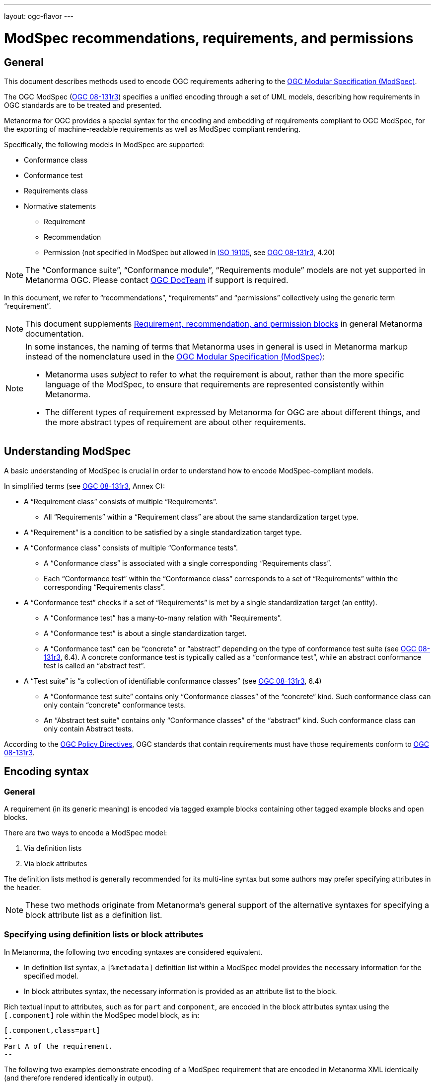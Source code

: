 ---
layout: ogc-flavor
---

= ModSpec recommendations, requirements, and permissions

== General

This document describes methods used to encode OGC requirements adhering to
the https://www.ogc.org/standards/modularspec[OGC Modular Specification (ModSpec)].

The OGC ModSpec (https://portal.ogc.org/files/?artifact_id=34762[OGC 08-131r3])
specifies a unified encoding through a set of UML models, describing how
requirements in OGC standards are to be treated and presented.

Metanorma for OGC provides a special syntax for the encoding and embedding of
requirements compliant to OGC ModSpec, for the exporting of machine-readable
requirements as well as ModSpec compliant rendering.

Specifically, the following models in ModSpec are supported:

* Conformance class
* Conformance test
* Requirements class
* Normative statements
** Requirement
** Recommendation
** Permission (not specified in ModSpec but allowed in
https://www.iso.org/standard/26010.html[ISO 19105],
see https://portal.ogc.org/files/?artifact_id=34762[OGC 08-131r3], 4.20)

NOTE: The "`Conformance suite`", "`Conformance module`", "`Requirements module`"
models are not yet supported in Metanorma OGC. Please contact
https://www.ogc.org/projects/groups/docteam[OGC DocTeam] if support is required.

In this document, we refer to "`recommendations`", "`requirements`" and
"`permissions`" collectively using the generic term "`requirement`".

NOTE: This document supplements
link:/author/topics/document-format/requirements[Requirement, recommendation, and permission blocks]
in general Metanorma documentation.

[NOTE]
--
In some instances, the naming of terms that Metanorma uses in general is
used in Metanorma markup instead of the nomenclature used in the
https://www.ogc.org/standards/modularspec[OGC Modular Specification (ModSpec)]:

* Metanorma uses _subject_ to refer to what the requirement is about, rather
than the more specific language of the ModSpec, to ensure that requirements are
represented consistently within Metanorma.

* The different types of requirement expressed by Metanorma for OGC are about
different things, and the more abstract types of requirement are about other
requirements.
--

== Understanding ModSpec

A basic understanding of ModSpec is crucial in order to understand how to encode
ModSpec-compliant models.

In simplified terms (see https://portal.ogc.org/files/?artifact_id=34762[OGC 08-131r3], Annex C):

* A "`Requirement class`" consists of multiple "`Requirements`".

** All "`Requirements`" within a "`Requirement class`" are about the same
standardization target type.

* A "`Requirement`" is a condition to be satisfied by a single standardization
target type.

* A "`Conformance class`" consists of multiple "`Conformance tests`".

** A "`Conformance class`" is associated with a single corresponding
"`Requirements class`".

** Each "`Conformance test`" within the "`Conformance class`"
corresponds to a set of "`Requirements`" within the corresponding
"`Requirements class`".

* A "`Conformance test`" checks if a set of "`Requirements`" is met by a single
standardization target (an entity).

** A "`Conformance test`" has a many-to-many relation with "`Requirements`".

** A "`Conformance test`" is about a single standardization target.

** A "`Conformance test`" can be "`concrete`" or "`abstract`" depending on the
type of conformance test suite (see https://portal.ogc.org/files/?artifact_id=34762[OGC 08-131r3], 6.4). A concrete conformance test is typically called as a "`conformance test`",
while an abstract conformance test is called an "`abstract test`".

* A "`Test suite`" is "`a collection of identifiable conformance classes`"
(see https://portal.ogc.org/files/?artifact_id=34762[OGC 08-131r3], 6.4)

** A "`Conformance test suite`" contains only "`Conformance classes`" of the
"`concrete`" kind. Such conformance class can only contain "`concrete`"
conformance tests.

** An "`Abstract test suite`" contains only "`Conformance classes`" of the
"`abstract`" kind. Such conformance class can only contain Abstract tests.

// NOTE: In order to match the Metanorma encoding of requirements to legacy OGC
// AsciiDoc markup of requirements, users can refer to the rendering of Metanorma
// requirements which is aligned the existing, tabular OGC encoding of
// requirements.

According to the https://www.ogc.org/ogc/policies/directives[OGC Policy Directives],
OGC standards that contain requirements must have those requirements conform to
https://portal.ogc.org/files/?artifact_id=34762[OGC 08-131r3].


== Encoding syntax

=== General

A requirement (in its generic meaning) is encoded via tagged example blocks
containing other tagged example blocks and open blocks.

There are two ways to encode a ModSpec model:

. Via definition lists
. Via block attributes

The definition lists method is generally recommended for its multi-line syntax
but some authors may prefer specifying attributes in the header.

NOTE: These two methods originate from Metanorma's general support of the
alternative syntaxes for specifying a block attribute list as a definition list.


=== Specifying using definition lists or block attributes

In Metanorma, the following two encoding syntaxes are considered equivalent.

* In definition list syntax, a `[%metadata]` definition list within a ModSpec
model provides the necessary information for the specified model.

* In block attributes syntax, the necessary information is provided as an
attribute list to the block.

Rich textual input to attributes, such as for `part` and `component`, are
encoded in the block attributes syntax using the `[.component]` role within the
ModSpec model block, as in:

[source,adoc]
----
[.component,class=part]
--
Part A of the requirement.
--
----

The following two examples demonstrate encoding of a ModSpec requirement
that are encoded in Metanorma XML identically (and therefore rendered
identically in output).

[source,asciidoc]
.ModSpec requirement in definition list syntax
----
[requirement]
.Encoding of logical models
====
[%metadata]
type:: general
label:: ogc/spec/waterml/2.0/req/xsd-xml-rules
subject:: system
part:: Metadata models faithful to the original UML model.

Logical models encoded as XSDs should be faithful to the original UML conceptual
models.
====
----

[source,asciidoc]
.ModSpec requirement in attribute list syntax
----
[requirement,type="general",label="ogc/spec/waterml/2.0/req/xsd-xml-rules",subject="system"]
.Encoding of logical models
====

[.component,class=part]
--
Metadata models faithful to the original UML model.
--

Logical models encoded as XSDs should be faithful to the original UML conceptual
models.
====
----

// TODO: Can we mix syntaxes?


=== Base ModSpec model attributes

A ModSpec model encoding requires specifying the following attributes:

* `type` (mandatory). One of:
** `general` for Requirement, Recommendation or Permission
** `class` for Requirements class
** `verification` for Conformance test
** `conformanceclass` for Conformance class
** `abstracttest` for Abstract test

* `label` (mandatory). Label of the model, typically a URI. This must be unique
in the document (as required by ModSpec), and is also used for referencing.
Plain text.

* `subject` (optional). Subject that the model refers to. Plain text.

* `obligation` (optional). One of:
** `requirement` (default)
** `recommendation`
** `permission`

* `model` (optional when using Metanorma OGC). Type of model. The value of `ogc`
means using OGC ModSpec models.

Differentiated types of ModSpec models allow additional attributes.


=== Requirement, recommendation, permission

A Requirement (or Recommendation, Permission) is encoded by setting `type` to
`general`.

It supports the following attributes in addition to base ModSpec attributes:

* `type` specified as `general`

* `conditions` (optional). Conditions on where this requirement applies. Accepts
rich text.

* `part` (optional). A requirement can contain multiple parts of
sub-requirements. Accepts rich text.

* `inherit` (optional). A requirement can inherit from one or more requirements.
Accepts cross-references to other requirement models, or plain text.

* `classification` (optional). Classification of this requirement.

NOTE: Support for `conditions`, `part` [added in https://github.com/metanorma/metanorma-ogc/releases/tag/v1.4.2].

EXAMPLE:

[source,asciidoc]
.OGC CityGML 3.0 sample requirement with two parts
----
[requirement,type="general",label="/req/relief/classes"]
====
For each UML class defined or referenced in the Relief Package:

[.component,class=part]
--
The Implementation Specification SHALL contain an element which represents the
same concept as that defined for the UML class.
--

[.component,class=part]
--
The Implementation Specification SHALL represent associations with the same
source, target, direction, roles, and multiplicities as those of the UML class.
--
====
----

[source,asciidoc]
.OGC GroundWaterML 2.0 sample requirement
----
[requirement,type="general",id="/req/core/encoding",label="/req/core/encoding"]
====
All target implementations SHALL conform to the appropriate GroundWaterML2
Logical Model UML defined in Section 8.
====
----


// The entries `test-purpose`, `test-method`, `conditions`, and `part` will
// be recognised as components of those types.

// [source,asciidoc]
// .ModSpec requirement in definition list syntax
// ----
// [requirement]
// ====
// [%metadata]
// model:: ogc
// type:: class
// label:: http://www.opengis.net/spec/waterml/2.0/req/xsd-xml-rules[*req/core*]
// subject:: Encoding of logical models
// inherit:: urn:iso:dis:iso:19156:clause:7.2.2
// inherit:: urn:iso:dis:iso:19156:clause:8
// inherit:: http://www.opengis.net/doc/IS/GML/3.2/clause/2.4
// inherit:: O&M Abstract model, OGC 10-004r3, clause D.3.4
// inherit:: http://www.opengis.net/spec/SWE/2.0/req/core/core-concepts-used
// inherit:: <<ref2>>
// inherit:: <<ref3>>
// classification:: priority:P0
// classification:: domain:Hydrology,Groundwater
// classification:: control-class:Technical
// obligation:: recommendation,requirement
// conditions::
// . Candidate test subject is a witch
// . Widget has been suitably calibrated for aerodynamics
// part:: Determine travel distance by flight path
// part:: Widget has been suitably calibrated for aerodynamics

// Logical models encoded as XSDs should be faithful to the original UML conceptual
// models.
// ====
// ----


// [source,asciidoc]
// .ModSpec requirement in attribute list syntax
// ----
// === Clause Four Point Five
// [[a1]]
// [recommendation,label=/ogc/recommendation/wfs/2,obligation=permission,subject=user,inherit=/ss/584/2015/level/1,classification="control-class:Technical;priority:P0"]
// .Widgets
// ====
// [.component,class=conditions]
// --
// . Candidate test subject is a witch
// . Widget has been suitably calibrated for aerodynamics
// --

// [.component,class=part]
// --
// Determine travel distance by flight path
// --

// [[a2]]
// [.component,class=part]
// --
// Independently verify flight path
// --

// Widgets are tested for aerodynamic flight potential in partnership with witches.
// Consult local coven for more information.
// ====

// == Clause Five
// See <<a1>>, in particular <<a2>>.
// ----

// will render as follows:

// ____
// *4.5 Clause Four Point Five*

// [cols="1,3"]
// |===
// 2+a|Recommendation 1 +
// Widgets

// |Subject  |user
// |Dependency   |/ss/584/2015/level/1A
// |Conditions
// a|
// . Candidate test subject is a witch
// . Widget has been suitably calibrated for aerodynamics

// |A | Determine travel distance by flight path
// |B | Independently verify flight path
// |Control-class |Technical
// |Priority |P0
// 2+|Widgets are tested for aerodynamic flight potential in partnership with witches.
// Consult local coven for more information.

// |===

// *5. Clause Five*

// See Clause 4.5, Recommendation 1, in particular Clause 4.5, Recommendation 1 B.
// ____


=== Requirements class

A "`Requirements class`" is encoded using `type` equals to `class`.

A Requirements class is cross-referenced and captioned as a
"`{Requirement} class {N}`" [added in https://github.com/metanorma/metanorma-ogc/releases/tag/v0.2.11].

NOTE: Classes for Recommendations will be captioned as
"`Recommendations class {N}`", similarly for "`Requirements class {N}`" and
"`Permissions class {N}`".

Requirements classes allow the following attributes in addition to the base
ModSpec attributes:

* Name (mandatory). Name of the requirements class should be specified as the
block caption.

* `subject` (mandatory). The Target Type. Rendered as _Target Type_.

* `inherit` (optional). Dependent requirements classes. Multiple
semicolon-delimited values are allowed.

* Embedded requirements (optional). Requirements contained in a class are marked
up as nested requirements.

EXAMPLE:

.Example from OGC CityGML 3.0
[source,asciidoc]
----
[requirement,type="class",label="http://www.opengis.net/spec/CityGML-1/3.0/req/req-class-building",subject="Implementation Specification"]
====
inherit:[<<rc_core,/req/req-class-core>>]
inherit:[<<rc_construction,/req/req-class-construction>>]
====
----

// TODO: Add rendering example

A requirements class can contain multiple requirements, specified with embedded
requirements.

The contents of these embedded requirements may be specified within the
requirements class, or specified outside of the requirements class (referenced
using the label).

EXAMPLE:

.Example from OGC GroundWaterML 2.0
[source,asciidoc]
----
[requirement,type="class",label="http://www.opengis.net/spec/waterml/2.0/req/xsd-xml-rules[*req/core*]",obligation="requirement",subject="Encoding of logical models",inherit="urn:iso:dis:iso:19156:clause:7.2.2;urn:iso:dis:iso:19156:clause:8;http://www.opengis.net/doc/IS/GML/3.2/clause/2.4;O&M Abstract model, OGC 10-004r3, clause D.3.4;http://www.opengis.net/spec/SWE/2.0/req/core/core-concepts-used"]
.GWML2 core logical model
====

[requirement,type="general",label="/req/core/encoding"]
======
======

[requirement,type="general",label="/req/core/quantities-uom"]
======
======
====
----

renders as:

____
[cols="1,3"]
|===
2+a|Requirement Class 1 +
GWML2 core logical model

2+a|http://www.opengis.net/spec/waterml/2.0/req/xsd-xml-rules[*req/core*]
|Obligation   |Requirement
|Target Type  |Encoding of logical models
|Dependency   |urn:iso:dis:iso:19156:clause:7.2.2
|Dependency   |urn:iso:dis:iso:19156:clause:8
|Dependency   |http://www.opengis.net/doc/IS/GML/3.2/clause/2.4
|Dependency   |O&M Abstract model, OGC 10-004r3, clause D.3.4
|Dependency   |http://www.opengis.net/spec/SWE/2.0/req/core/core-concepts-used
|Requirement  |/req/core/encoding
|Requirement  |/req/core/quantities-uom

|===
____


Embedded requirements (such as are found within Requirements classes) will
automatically insert cross-references to the non-embedded requirements with the
same label [added in https://github.com/metanorma/metanorma-ogc/releases/tag/v1.0.8]:

[source,asciidoc]
----
[requirement,type="class",label="/req/conceptual"]
.GWML2 core logical model
====

[requirement,type="general",label="/req/core/encoding"]
======
======

====

[requirement,type="general",label="/req/core/encoding"]
====
Encoding requirement
====
----

renders as:

____
[cols="1,3"]
|===
2+| *Requirement Class 3: GWML2 core logical model* +
/req/conceptual

| Requirement 1:   | /req/core/encoding
|===

[cols="1,3"]
|===
2+|*Requirement 1:*
/req/core/encoding

2+| Encoding requirement

|===
____



=== Conformance class

Specified using `type` as `conformanceclass`.

A Conformance class is cross-referenced and captioned as
"`Conformance class {N}`", and is otherwise rendered identically to a
"`Requirements class`" [added in https://github.com/metanorma/metanorma-ogc/releases/tag/v1.0.4].

Conformance classes support the following attributes in addition to base ModSpec
attributes:

* `subject`. Associated Requirement class. May be encoded as a cross-reference
or as plain text. Rendered as _Requirement Class_.

* `name`. Specified as the block caption.

* `inherit` (optional). Dependencies of the conformance class. Accepts multiple
semicolon-delimited values, which each could be a cross-reference to another
conformance class or plain text.

* `nesting` (optional). Conformance tests contained in a conformance class are
encoded as conformance tests within the conformance class block.

NOTE: Conformance classes do not have a Target Type (as specified in ModSpec).
If one must be encoded, it should be encoded as a Classification key-value
pair.

EXAMPLE:

[source,asciidoc]
----
[requirement,type="conformanceclass",label="http://www.opengis.net/spec/ogcapi-features-2/1.0/conf/crs",subject="<<rc_crs,Requirements Class 'Coordinate Reference Systems by Reference'>>",inherit="http://www.opengis.net/doc/IS/ogcapi-features-1/1.0#ats_core",classification="Target Type:Web API"]
====
====
----

renders as:

____

[cols="1,3"]
|===
2+a|Conformance Class 1

2+a|http://www.opengis.net/spec/ogcapi-features-2/1.0/conf/crs
|Requirements Class  |_Requirements Class 'Coordinate Reference Systems by Reference_
|Dependency   |http://www.opengis.net/doc/IS/ogcapi-features-1/1.0#ats_core
|Target Type   |Web API
|===
____


=== Conformance test and Abstract test

A "`Conformance test`" can be "`concrete`" or "`abstract`" depending on the type
of conformance test suite (see https://portal.ogc.org/files/?artifact_id=34762[OGC 08-131r3], 6.4).

The OGC author should identify whether a standard requires an "`Abstract test
suite`" or a "`Conformance test suite`" in order to decide the encoding of
"`Conformance tests`" (concrete tests) versus "`Abstract tests`".

* A conformance test is specified using `type` as `verification`, and
cross-referenced as "`Conformance test {N}`"

* An abstract test is specified using `type` as `abstracttest`, and
cross-referenced as "`Abstract test {N}`" [added in https://github.com/metanorma/metanorma-ogc/releases/tag/v1.0.4].

// NOTE: Verifications for Recommendations will be captioned as
// Recommendation Tests, similarly for Requirement Tests and
// Permission Tests.

Conformance tests support the following attributes and components in addition to
base ModSpec attributes:

* `subject`. The associated requirement. May be encoded as a cross-reference or
plain text. Multiple semicolon-delimited values may be provided. Rendered as
_Requirement_.

* `name`. Specified as the requirement's block caption.

* `inherit` (optional). Dependencies. Accepts multiple semicolon-delimited
values. Each may be a cross-reference or in plain text.

* `component` (optional). Components of the conformance test. Accepts rich
text. [added in https://github.com/metanorma/metanorma-ogc/releases/tag/v1.4.0].
Allows the following classes:

** `test-purpose` (optional). Purpose of the test. Rich text. Presented as _Test
Purpose_ [added in https://github.com/metanorma/metanorma-ogc/releases/tag/v1.4.2]

** `test-method` (optional). Method of the test. Rich text. Presented as _Test
Method_ [added in https://github.com/metanorma/metanorma-ogc/releases/tag/v1.4.2]

** `reference` (optional). Purpose of the test. Rich text. Presented as _Reference_.

* Test type of a Conformance test is encoded as a `classification` key-value pair.

NOTE: Conformance Tests are excluded from the "`Table of Requirements`" in Word
output [added in https://github.com/metanorma/metanorma-ogc/releases/tag/v0.2.10].

EXAMPLE:

.Example of Abstract test from CityGML 3.0
[source,adoc]
----
[[ats_core_classes]]
[requirement,type="abstracttest",label="/ats/core/classes",subject='<<req_core_classes,/req/core/classes>>']
====
[.component,class=test-purpose]
--
To validate that the Implementation Specification correctly implements the UML Classes defined in the Conceptual Model.
--

[.component,class=test-method]
--
Manual Inspection
--

For each UML class defined or referenced in the Core Package:

[.component,class=part]
--
Validate that the Implementation Specification contains a data element which represents the same concept as that defined for the UML class.
--

[.component,class=part]
--
Validate that the data element has the same relationships with other elements as those defined for the UML class. Validate that those relationships have the same source, target, direction, roles, and multiplicities as those documented in the Conceptual Model.
--
====
----

.Example of Abstract test from DGGS
[source,asciidoc]
----
[requirement,type="abstracttest",label="/conf/crs/crs-uri",subject="<<req_crs_crs-uri,/req/crs/crs-uri>>,<<req_crs_fc-md-crs-list_A,/req/crs/fc-md-crs-list A>>,<<req_crs_fc-md-storageCrs,/req/crs/fc-md-storageCrs>>,<<req_crs_fc-md-crs-list-global,/req/crs/fc-md-crs-list-global>>",classification="Test Type:Basic"]
====

[.component,class=test-purpose]
--
Verify that each CRS identifier is a valid value
--

[.component,class=test-method]
--
For each string value in a `crs` or `storageCrs` property in the collections and collection objects,
validate that the string conforms to the generic URI syntax as specified by
https://tools.ietf.org/html/rfc3986#section-3[RFC 3986, section 3].

. For http-URIs (starting with `http:`) validate that the string conforms to the syntax specified by RFC 7230, section 2.7.1.

. For https-URIs (starting with `https:`) validate that the string conforms to the syntax specified by RFC 7230, section 2.7.2.
--

[.component,class=reference]
--
<<ogc_07_147r2,clause=15.2.2>>
--

====
----

renders as:

____

[cols="1,3"]
|===
2+a|Abstract Test 1

2+a|/conf/crs/crs-uri
|Requirement  |_/req/crs/crs-uri, /req/crs/fc-md-crs-list A, /req/crs/fc-md-storageCrs, /req/crs/fc-md-crs-list-global_
|Test Purpose   |Verify that each CRS identifier is a valid value
|Test Method   a|For each string value in a `crs` or `storageCrs` property in the collections and collection objects,
validate that the string conforms to the generic URI syntax as specified by
https://tools.ietf.org/html/rfc3986#section-3[RFC 3986, section 3].

. For http-URIs (starting with `http:`) validate that the string conforms to the syntax specified by RFC 7230, section 2.7.1.
. For https-URIs (starting with `https:`) validate that the string conforms to the syntax specified by RFC 7230, section 2.7.2.

|Reference | OGC-07-147r2: cl. 15.2.2
|Test Type | Basic
|===
____


== Rendering of ModSpec models

OGC ModSpec models are generally rendered as tables.

NOTE: This rendering method is consistent with prior OGC practice.

* For HTML rendering, the CSS class of the requirement table is the `type`
attribute of the requirement.
+
--
The following types are recognised:

** No value for Requirements
** `verification` for Conformance tests
** `abstracttest` for Abstract tests
** `class` for Requirements classes
** `conformanceclass` for Conformance classes

The default CSS class currently assigned for HTML rendering is `recommend`.
--

* The heading of the table (spanning two columns) is its name (the role
or style of the requirement, e.g. `[.permission]` or `[permission]`), optionally
followed by its title (the caption of the requirement, e.g. `.Title`).

* The title of the table (spanning two columns) is its `label` attribute.

* The initial rows of the body of the table give metadata about the requirement.
They include:

** The `obligation` attribute of the requirement, if given: _Obligation_
followed by the attribute value

** The `subject` attribute of the requirement, if given: _Subject_, followed by the attribute.
(In other classes of requirement, the `subject` attribute of the requirement
is rendered differently; see below.) The subject attribute can be marked up as a cross-reference
to another requirement given in the same document. If there are multiple values of the subject,
they are semicolon delimited [added in https://github.com/metanorma/metanorma-standoc/releases/tag/v1.10.4].

** The `inherit` attribute of the requirement, if given: _Dependency_ followed
by the attribute value. If there are multiple values of the subject,
they are semicolon delimited.

** The `component` components of the
requirement [added in https://github.com/metanorma/metanorma-ogc/releases/tag/v1.4.0],
which capture internal components of the requirement.
+
These are divided into two categories:

*** Components with a `class` attribute other than `part` are
extracted in order, with the class name normalised (title case), followed by the component contents.
So a component with a `class` attribute of `conditions` will be rendered as
_Conditions_ followed by the component contents.

*** Components with the `class` attribute `part` are extracted and presented in
order: each Part is rendered as an incrementing capital letter (_A_, _B_, _C_
and so on), followed by the component contents. Any cross-references to part components
will automatically be labelled with the label of their parent requirement, followed by their ordinal
letter.

** The `classification` attributes of the requirement, if given: the
classification tag (in capitals), followed by the classification value.
The `classification` attribute is marked up as in the rest of Metanorma:
`classification="key1=value1;key2=value2..."`, where _value_ is either a single
string, or a comma-delimited list of values.

* The remaining rows of the requirement are the remaining components of the
requirement, encoded as table rows instead of as a definition table (as they are
by default in Metanorma).

** Components can include descriptive text.

** Components can include open blocks marked with role attributes. That includes the
legacy Metanorma components:

*** `[.specification]`
*** `[.measurement-target]`
*** `[.verification]`
*** `[.import]`



== Legacy Metanorma OGC AsciiDoc syntax

For legacy reasons, a second Metanorma OGC AsciiDoc syntax is permitted for
recommendations, requirements and permissions.

In this syntax, Metanorma AsciiDoc tables are used to express the
data needed for requirements:

* Type of requirement. Specified in the first table cell,
  one of `Recommendation`, `Requirement` or `Permission`.

** Optionally followed by a number
  (which is ignored in parsing; the elements are renumbered automatically in
  rendering.)

* Internal label. First paragraph of the second table cell.

* Body of requirement. Second and subsequent paragraphs of the second table cell.

[example]
====
[source,asciidoc]
----
[[recommendation1]]
|===
|Recommendation |/ogc/recommendation/wfs/2 +

If the API definition document uses the OpenAPI Specification 3.0,
the document SHOULD conform to the
<<rc_oas30,OpenAPI Specification 3.0 requirements class>>.
|===
----
====
